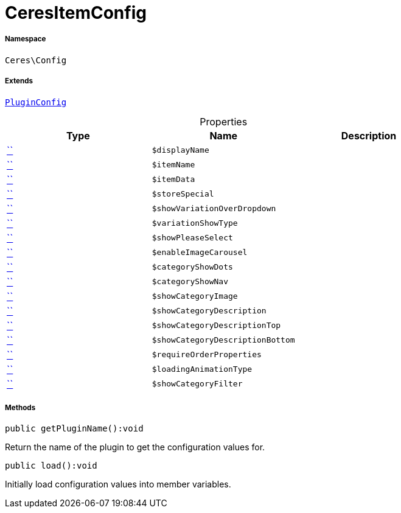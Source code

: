 :table-caption!:
:example-caption!:
:source-highlighter: prettify
:sectids!:
[[ceres__ceresitemconfig]]
= CeresItemConfig





===== Namespace

`Ceres\Config`

===== Extends
xref:stable7@interface::Webshop.adoc#webshop_helpers_pluginconfig[`PluginConfig`]




.Properties
|===
|Type |Name |Description

|         xref:5.0.0@plugin-::.adoc#[``]
a|`$displayName`
||         xref:5.0.0@plugin-::.adoc#[``]
a|`$itemName`
||         xref:5.0.0@plugin-::.adoc#[``]
a|`$itemData`
||         xref:5.0.0@plugin-::.adoc#[``]
a|`$storeSpecial`
||         xref:5.0.0@plugin-::.adoc#[``]
a|`$showVariationOverDropdown`
||         xref:5.0.0@plugin-::.adoc#[``]
a|`$variationShowType`
||         xref:5.0.0@plugin-::.adoc#[``]
a|`$showPleaseSelect`
||         xref:5.0.0@plugin-::.adoc#[``]
a|`$enableImageCarousel`
||         xref:5.0.0@plugin-::.adoc#[``]
a|`$categoryShowDots`
||         xref:5.0.0@plugin-::.adoc#[``]
a|`$categoryShowNav`
||         xref:5.0.0@plugin-::.adoc#[``]
a|`$showCategoryImage`
||         xref:5.0.0@plugin-::.adoc#[``]
a|`$showCategoryDescription`
||         xref:5.0.0@plugin-::.adoc#[``]
a|`$showCategoryDescriptionTop`
||         xref:5.0.0@plugin-::.adoc#[``]
a|`$showCategoryDescriptionBottom`
||         xref:5.0.0@plugin-::.adoc#[``]
a|`$requireOrderProperties`
||         xref:5.0.0@plugin-::.adoc#[``]
a|`$loadingAnimationType`
||         xref:5.0.0@plugin-::.adoc#[``]
a|`$showCategoryFilter`
|
|===


===== Methods

[source%nowrap, php]
[#getpluginname]
----

public getPluginName():void

----







Return the name of the plugin to get the configuration values for.

[source%nowrap, php]
[#load]
----

public load():void

----







Initially load configuration values into member variables.

